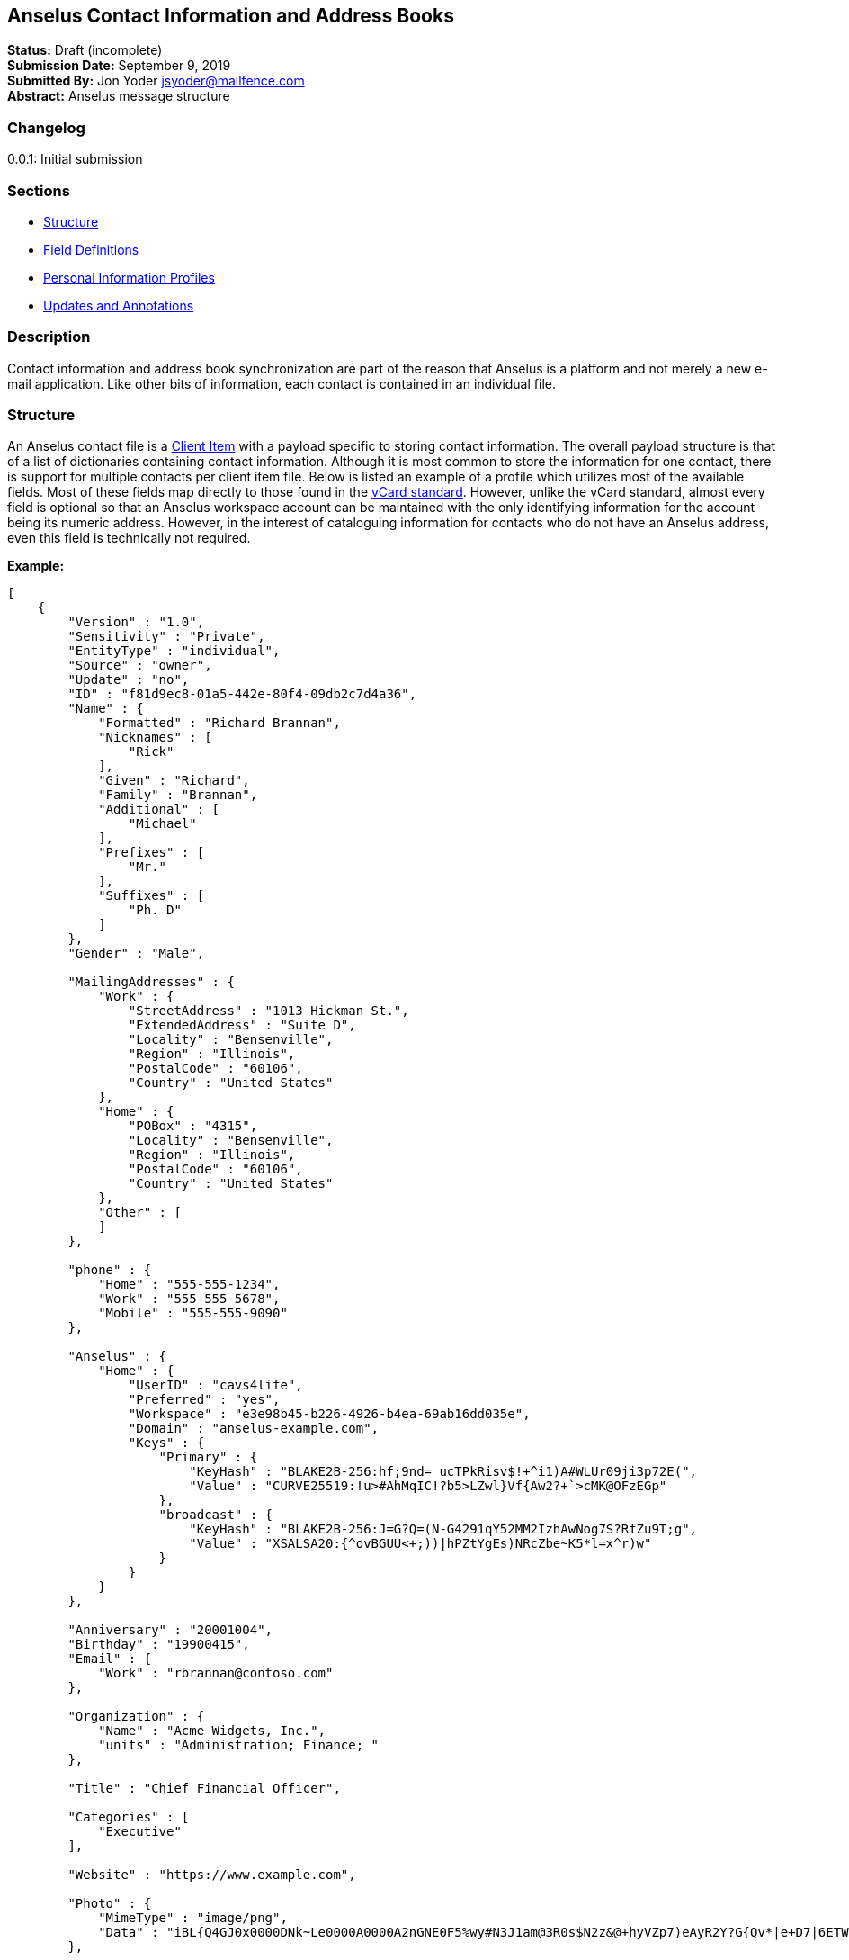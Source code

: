 == Anselus Contact Information and Address Books

*Status:* Draft (incomplete) +
*Submission Date:* September 9, 2019 +
*Submitted By:* Jon Yoder jsyoder@mailfence.com +
*Abstract:* Anselus message structure

=== Changelog

0.0.1: Initial submission

=== Sections

* link:#structure[Structure]
* link:#field-definitions[Field Definitions]
* link:#pips[Personal Information Profiles]
* link:#updates_and_annotations[Updates and Annotations]

=== Description

Contact information and address book synchronization are part of the
reason that Anselus is a platform and not merely a new e-mail
application. Like other bits of information, each contact is contained
in an individual file.

### Structure

An Anselus contact file is a link:/spec/serverside/clientserver[Client
Item] with a payload specific to storing contact information. The
overall payload structure is that of a list of dictionaries containing
contact information. Although it is most common to store the information
for one contact, there is support for multiple contacts per client item
file. Below is listed an example of a profile which utilizes most of the
available fields. Most of these fields map directly to those found in
the https://tools.ietf.org/html/rfc6350[vCard standard]. However, unlike
the vCard standard, almost every field is optional so that an Anselus
workspace account can be maintained with the only identifying
information for the account being its numeric address. However, in the
interest of cataloguing information for contacts who do not have an
Anselus address, even this field is technically not required.

*Example:*

[source,json]
----
[
    {
        "Version" : "1.0",
        "Sensitivity" : "Private",
        "EntityType" : "individual",
        "Source" : "owner",
        "Update" : "no",
        "ID" : "f81d9ec8-01a5-442e-80f4-09db2c7d4a36",
        "Name" : {
            "Formatted" : "Richard Brannan",
            "Nicknames" : [
                "Rick"
            ],
            "Given" : "Richard",
            "Family" : "Brannan",
            "Additional" : [
                "Michael"
            ],
            "Prefixes" : [
                "Mr."
            ],
            "Suffixes" : [
                "Ph. D"
            ]
        },
        "Gender" : "Male",

        "MailingAddresses" : {
            "Work" : {
                "StreetAddress" : "1013 Hickman St.",
                "ExtendedAddress" : "Suite D",
                "Locality" : "Bensenville",
                "Region" : "Illinois",
                "PostalCode" : "60106",
                "Country" : "United States"
            },
            "Home" : {
                "POBox" : "4315",
                "Locality" : "Bensenville",
                "Region" : "Illinois",
                "PostalCode" : "60106",
                "Country" : "United States"
            },
            "Other" : [
            ]
        },

        "phone" : {
            "Home" : "555-555-1234",
            "Work" : "555-555-5678",
            "Mobile" : "555-555-9090"
        },

        "Anselus" : {
            "Home" : {
                "UserID" : "cavs4life",
                "Preferred" : "yes",
                "Workspace" : "e3e98b45-b226-4926-b4ea-69ab16dd035e",
                "Domain" : "anselus-example.com",
                "Keys" : {
                    "Primary" : {
                        "KeyHash" : "BLAKE2B-256:hf;9nd=_ucTPkRisv$!+^i1)A#WLUr09ji3p72E(",
                        "Value" : "CURVE25519:!u>#AhMqIC!?b5>LZwl}Vf{Aw2?+`>cMK@OFzEGp"
                    },
                    "broadcast" : {
                        "KeyHash" : "BLAKE2B-256:J=G?Q=(N-G4291qY52MM2IzhAwNog7S?RfZu9T;g",
                        "Value" : "XSALSA20:{^ovBGUU<+;))|hPZtYgEs)NRcZbe~K5*l=x^r)w"
                    }
                }
            }
        },

        "Anniversary" : "20001004",
        "Birthday" : "19900415",
        "Email" : {
            "Work" : "rbrannan@contoso.com"
        },

        "Organization" : {
            "Name" : "Acme Widgets, Inc.",
            "units" : "Administration; Finance; "
        },

        "Title" : "Chief Financial Officer",

        "Categories" : [
            "Executive"
        ],

        "Website" : "https://www.example.com",

        "Photo" : {
            "MimeType" : "image/png",
            "Data" : "iBL{Q4GJ0x0000DNk~Le0000A0000A2nGNE0F5%wy#N3J1am@3R0s$N2z&@+hyVZp7)eAyR2Y?G{Qv*|e+D7|6ETWL6;e+j0BM>85Q>cpXaE2J07*qoM6N<$f&"
        },

        "Languages" : [
            "en"
        ],
        "Notes" : "Hobbies: chainsaw carving, free climbing, underwater basket weaving"
    },
    {
        "Version" : "1.0",
        "Sensitivity" : "Private",
        "EntityType" : "individual",
        "Source" : "client",
        "ID" : "f81d9ec8-01a5-442e-80f4-09db2c7d4a36",
    }
]
----

### Field Definitions

*Version*: REQUIRED. API version of the payload.

*Sensitivity*: REQUIRED. How sensitive the contact information is. This
may be `public`, `private`, or `secret`. This field has no vCard
equivalent.

*EntityType*: REQUIRED. `entitytype` maps to the vCard field `KIND`.
Values are `group`, `individual` (the default), or `org`. The `member`
field (listed below) is required for the `org` type and optional for
`group`.

*Source*: REQUIRED. This field denotes the origin of the information.
`owner` means that the information is updated by the entity itself –
updates from the entity are sent to keep this information current.
`client` means that the user’s client, not the owner, maintains this
information. More information about this field and how the mechanism
works can be found in the section link:#updates_and_annotations[Updates
and Annotations].

*ID*: CONDITIONAL. `id` is just a unique identifier created by the
client to link multiple entries, such as for user annotations. It is a
required field in client items on a user’s account, but it is never
transmitted for any purpose.

*Name:Formatted*: OPTIONAL. `formatted` maps to the vCard field `FN`.
This field is the full formatted version of the entity’s name, including
prefixes and suffixes.

*Name:Nicknames*: OPTIONAL. `nicknames` maps to the vCard field
`NICKNAME`.

*Name:Given*: OPTIONAL. The primary name for an entity. In many
cultures, this is an individual’s first name.

*Name:Family*: OPTIONAL. The family name for an entity.

*Name:Additional*: OPTIONAL. A list of additional names for the entity.
In English-speaking countries, this is generally an individual’s middle
name(s) or initial.

*Name:Prefixes*: OPTIONAL. The prefix for an entity. For individuals in
the United States, this translates to ``Dr'', ``Mr'', ``Miss'', etc.

*Name:Suffixes*: OPTIONAL. Suffixes for an entity, such as ``Esq.'' or
``MD''.

*Gender*: OPTIONAL. `gender` maps to the vCard `GENDER` field’s gender
identity component, which is a free-form text field.

*MailingAddresses*: OPTIONAL. This group contains a dictionary of field
groups. Each group in this field contains fields which map to
corresponding parameters of the vCard field `ADR`. The name of each
group does not have a vCard equivalent, but is used to denote the type
of mailing address, such as ``Home'' or ``Work''. The mappings of these
fields are explained in relation to U.S. mailing addresses merely for
the sake of clarity. `pobox` is for postal office boxes. `streetaddress`
contains the street address. Apartment or suite numbers should use
`extendedaddress` and not included in `streetaddress`. When in doubt,
consult the postal organization for a particular country for how these
two fields should be used. `locality`, `region`, and `postalcode` map to
the city, state, and ZIP code for a U.S. address. `country` is used for
the country for an address.

*Phone*: OPTIONAL. This field contains a list of key-value pairs
containing the name of a phone number, such as ``Fax'' or ``Mobile''.
Note that the vCard field `TEL` roughly maps to this, as the names of
the phone numbers are not rigidly defined, unlike the types in the vCard
standard. An asterisk (’*’) MAY be prefixed to a name to indicate the
preferred contact number.

*Anselus*: OPTIONAL. This field contains a list of field groups
containing the components of the contact’s Anselus addresses. `userid`
contains the friendly part of the address. `workspace` contains the UUID
numeric identifier used for the entity’s account. `domain` contains the
fully-qualified domain. If `userid` is empty, then the client is
expected to display the numeric address and domain, separated by a
forward slash, e.g. `cavsfan4life/anselus-example.com' or
`5ccc9ba6-9d4e-47d0-9c57-11ade969a88b/anselus-example.com'. `preferred`
denotes whether the address is the owner’s preferred address. The
`anselus` field group is not required, but if it is present, all of its
subfields are required to be present.

*Anselus:Keys*: CONDITIONAL. This field group list contains the
contact’s Anselus encryption keys. Each key is named by its purpose.
These are currently `signing`, `primary`, `social`, or `broadcast`. It
is a required part of the `anselus` field group.

*Anselus:Keys:Name:KeyHash*: CONDITIONAL. This field contains the hash
of the encryption key. The hash is Base85-encoded and prefixed by the
hashing algorithm. It is a required part of the `anselus` field group.

*Anselus:Keys:Name:Value*: CONDITIONAL. This field contains the actual
encryption key data. For public-key encryption, this is the contact’s
public key. It is Base85-encoded and prefixed by the algorithm used. It
is a required part of the `anselus` field group.

*Anniversary*: OPTIONAL. `anniversary` maps to the vCard field
`ANNIVERSARY`. This is the date of marriage or equivalent for the
entity. Format is YYMMDD.

*Birthday*: OPTIONAL. `birthday` maps to the vCard field `BDAY`. The
birth date of the entity. Format is YYMMDD.

*Email*: OPTIONAL. This field contains a list of key-value pairs
containing the name of the e-mail address and the address itself. Each
entry in `email` maps an individual vCard `EMAIL` field. An asterisk
(’*’) MAY be prefixed to a name to indicate the preferred contact
address.

*Organization*: OPTIONAL. `organization` maps to the vCard `ORG` field.
Contents of the field are one or more semicolon-separated levels of the
units within the organization.

*Title*: OPTIONAL. `title` maps to the vCard `TITLE` field. It contains
the title or job position of the entity.

*Categories*: OPTIONAL. `categories` maps to the vCard `CATEGORIES`
field. It contains a list of string values for tags to apply to the
entity.

*Website*: OPTIONAL. `website` specifies the URL of a website for the
entity and maps to the vCard field `WEBSITE`.

*Photo*: OPTIONAL.

*Photo:Mime*: CONDITIONAL. This field is REQUIRED if the `photo` field
group is to be used. It contains the MIME type of the data stored in the
`data` field. Anselus clients MUST support `image/png` and `image/jpg`
display. They SHOULD also support WEBP, HEIF, and SVG. Support for other
formats is optional, but support for animated profile photos is
discouraged.

*Photo:Data*: CONDITIONAL. This field is REQUIRED if the `photo` field
group is to be used. The data in this field MUST be no larger than
500KiB before encoding is applied.

*Languages*: OPTIONAL. `languages` roughly maps to the vCard `LANG`
field. It is a list of languages used in communications with the entity.
The languages are listed in order of preference from most preferred to
least. The codes themselves MUST follow the format established in the
https://en.wikipedia.org/wiki/ISO_639-3[ISO 639-3] standard.

*Notes*: OPTIONAL. Contains miscellaneous text notes stored in
link:/spec/clientside/antm[AnTM format]. This field MAY NOT contain any
attachment-type data – it MUST contain only text – but it MAY contain
any other kind of AnTM-permitted data, such as links or tables.

*Attachments*: OPTIONAL. This field group contains miscellaneous data
intended to be associated with the entity.

*Attachments:Name*: CONDITIONAL. This field is REQUIRED if the
`attachments` field is used. It contains the name of the attached data.
This name can be a file name, but is not required to be.

*Attachments:Mime*: CONDITIONAL. This field is REQUIRED if the
`attachments` field is used. It contains the MIME type of the encoded
data.

*Attachments:Data*: CONDITIONAL. This field is REQUIRED if the
`attachments` field is used. It contains the actual base85-encoded data
of the attachment.

### Personal Information Profiles

Individuals and organizations alike have certain contact information
which they share freely and other contact information which is more
carefully guarded. Personal Information Profiles enable a user to choose
easily and quickly which information is shared. Each PIP has an
information sensitivity class and a name. The name is chosen by the user
and can be something as simple as ``Family'' or ``Private''. The
information sensitivity class is limited to `public`, `private`, or
`secret`.

`public` - Information permitted to be visible by essentially anyone.
Name, gender, and Anselus address belong to this class by default.

`private` - Information that is more carefully controlled. Contact
fields not listed above for the `public` profile are private by default.

`secret` - Information that must be explicitly shared. This information
sensitivity class does not have any default fields, but does exist for
users to be able to protect information deemed sensitive.

PIPs make information control simple. Contact Request Initiation (Stage
1) messages only send `public` class information by default, but users
may customize the request and add `private` class information. `secret`
class information is not permitted in these messages. Contact Request
Acknowledgement (Stage 3) messages give the user the option to add
information from one of their other profiles. This reponse message
automatically sets the `sensitivity` field to sensitivity class of the
profile chosen. For example, if a user has a `private`-class ``Family''
profile, the contact information in the Acknowledgement message will be
set to `private`.

Profiles can also be customized. For example, a user may have a Public
profile which includes mailing address. In this case, all Contact
Request Initiation (Stage 1) messages will be sent including the user’s
mailing address. Certain information may not be added to the public
profile, however: encryption keys except the primary encryption and
signing keys are required to be at least `private` class.

### Updates and Client-Side Annotations

Anselus contact information is designed from the outset to always be
up-to-date and places the responsibility on the information owner to
keep it that way. This does, however, present a problem when the contact
information is not complete or the user wishes to keep personal notes
related to the contact. The solution lies in an information overlay
accomplished through the contact’s `source` field. A contact’s client
item may contain an additional entry using the same `id` field and the
`source` set to `client`. In this secondary entry only the required
fields of a contact must be present along with the `id` field. All other
information is optional. If a contact’s entry only contains client-owned
information and later owner-sourced information is added, the
owner-sourced information takes priority and the existing client-owned
data is converted into an annotation.

Information updates are sent whenever users update their contact
information. These updates only send the changes. Fields which are
deleted are sent with empty data.
